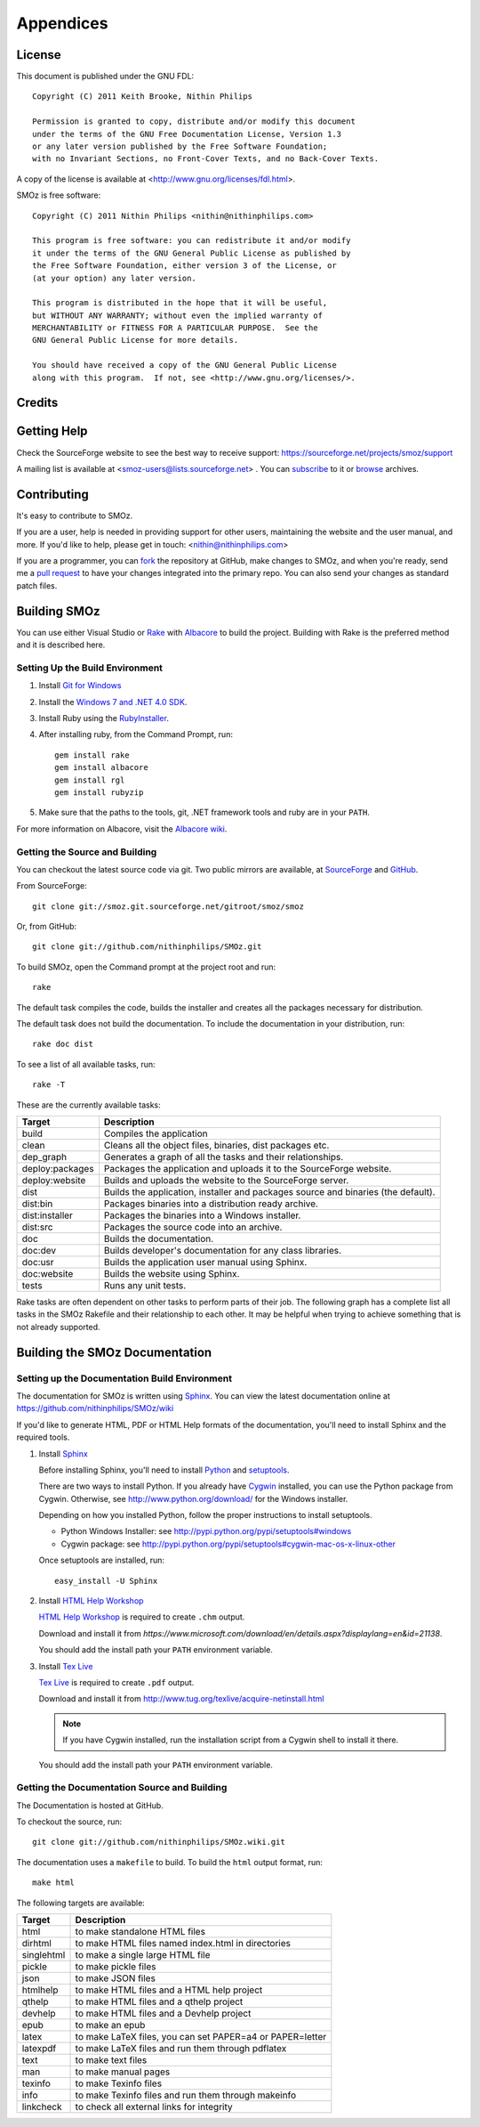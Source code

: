 
**********
Appendices
**********

.. index:: GPL license
.. index:: FDL license

License
=======

This document is published under the GNU FDL::

    Copyright (C) 2011 Keith Brooke, Nithin Philips

    Permission is granted to copy, distribute and/or modify this document
    under the terms of the GNU Free Documentation License, Version 1.3
    or any later version published by the Free Software Foundation;
    with no Invariant Sections, no Front-Cover Texts, and no Back-Cover Texts.

A copy of the license is available at <http://www.gnu.org/licenses/fdl.html>.

SMOz is free software::

    Copyright (C) 2011 Nithin Philips <nithin@nithinphilips.com>

    This program is free software: you can redistribute it and/or modify
    it under the terms of the GNU General Public License as published by
    the Free Software Foundation, either version 3 of the License, or
    (at your option) any later version.

    This program is distributed in the hope that it will be useful,
    but WITHOUT ANY WARRANTY; without even the implied warranty of
    MERCHANTABILITY or FITNESS FOR A PARTICULAR PURPOSE.  See the
    GNU General Public License for more details.

    You should have received a copy of the GNU General Public License
    along with this program.  If not, see <http://www.gnu.org/licenses/>.

Credits
=======

.. todo:: Write Credits

.. index:: Help, Mailing list, SourceForge support website
.. index:: see: Support; Help

Getting Help
============
Check the SourceForge website to see the best way to receive support:
https://sourceforge.net/projects/smoz/support

A mailing list is available at <smoz-users@lists.sourceforge.net> . You
can `subscribe <https://lists.sourceforge.net/lists/listinfo/smoz-users>`_ to it or
`browse <https://sourceforge.net/mailarchive/forum.php?forum_name=smoz-users>`_
archives.

Contributing
============
It's easy to contribute to SMOz.

If you are a user, help is needed in providing support for other users,
maintaining the website and the user manual, and more. If you'd like to help,
please get in touch: <nithin@nithinphilips.com>

If you are a programmer, you can `fork <http://help.github.com/fork-a-repo/>`_
the repository at GitHub, make changes to SMOz, and when you're ready, send me a `pull request
<http://help.github.com/send-pull-requests/>`_ to have your changes integrated
into the primary repo. You can also send your changes as standard patch files.

Building SMOz
=============
You can use either Visual Studio or `Rake
<http://rake.rubyforge.org/>`_  with `Albacore <http://albacorebuild.net/>`_ to
build the project. Building with Rake is the preferred method and it
is described here.

.. index:: Ruby, .NET 4.0 SDK, Rake, Albacore, RubyZip, Rgl, Git
.. index:: see: Windows 7 SDK; .NET 4.0 SDK

Setting Up the Build Environment
--------------------------------
1. Install `Git for Windows <https://code.google.com/p/msysgit/>`_
2. Install the `Windows 7 and .NET 4.0 SDK
   <http://msdn.microsoft.com/en-us/windows/bb980924.aspx>`_.
3. Install Ruby using the `RubyInstaller <http://rubyinstaller.org/>`_.
4. After installing ruby, from the Command Prompt, run::

    gem install rake
    gem install albacore
    gem install rgl
    gem install rubyzip

5. Make sure that the paths to the tools, git, .NET framework tools
   and ruby are in your ``PATH``.

For more information on Albacore, visit the `Albacore wiki
<https://github.com/derickbailey/Albacore/wiki/>`_.

.. index:: Python, Sphinx, HTML Help Workshop, TeX Live, Github, Cygwin

Getting the Source and Building
-------------------------------
You can checkout the latest source code via git. Two public mirrors are
available, at `SourceForge
<http://smoz.git.sourceforge.net/git/gitweb.cgi?p=smoz/smoz>`_
and `GitHub <https://github.com/nithinphilips/SMOz>`_.

From SourceForge::

    git clone git://smoz.git.sourceforge.net/gitroot/smoz/smoz

Or, from GitHub::

    git clone git://github.com/nithinphilips/SMOz.git

To build SMOz, open the Command prompt at the project root and run::

    rake

The default task compiles the code, builds the installer and creates all the
packages necessary for distribution.

The default task does not build the documentation. To include the documentation
in your distribution, run::

    rake doc dist

To see a list of all available tasks, run::

    rake -T

These are the currently available tasks:

================== ============================================================
  Target                            Description
================== ============================================================
build              Compiles the application
clean              Cleans all the object files, binaries, dist packages etc.
dep_graph          Generates a graph of all the tasks and their relationships.
deploy:packages    Packages the application and uploads it to the SourceForge
                   website.
deploy:website     Builds and uploads the website to the SourceForge server.
dist               Builds the application, installer and packages source and
                   binaries (the default).
dist:bin           Packages binaries into a distribution ready archive.
dist:installer     Packages the binaries into a Windows installer.
dist:src           Packages the source code into an archive.
doc                Builds the documentation.
doc:dev            Builds developer's documentation for any class libraries.
doc:usr            Builds the application user manual using Sphinx.
doc:website        Builds the website using Sphinx.
tests              Runs any unit tests.
================== ============================================================

.. index:: Dependency graph

Rake tasks are often dependent on other tasks to perform parts of their job.
The following graph has a complete list all tasks in the SMOz Rakefile and
their relationship to each other. It may be helpful when trying to achieve
something that is not already supported.

.. image:: images/dep_graph.*
   :alt: Detailed dependency graph of SMOz Rakefile

.. index:: HTML documentation, CHM documentation, PDF documentation

Building the SMOz Documentation
===============================

Setting up the Documentation Build Environment
-----------------------------------------------
The documentation for SMOz is written using `Sphinx
<http://sphinx.pocoo.org/>`_. You can view the latest documentation online at
https://github.com/nithinphilips/SMOz/wiki

If you'd like to generate HTML, PDF or HTML Help formats of the documentation,
you'll need to install Sphinx and the required tools.

1. Install  `Sphinx <http://sphinx.pocoo.org/>`_

   Before installing Sphinx, you'll need to install `Python
   <http://www.python.org/>`_ and `setuptools
   <http://pypi.python.org/pypi/setuptools>`_.

   There are two ways to install Python. If you already have `Cygwin
   <http://www.cygwin.com/>`_ installed, you can use the Python package from
   Cygwin.  Otherwise, see http://www.python.org/download/ for the Windows
   installer.

   Depending on how you installed Python, follow the proper instructions to
   install setuptools.

   * Python Windows Installer: see
     http://pypi.python.org/pypi/setuptools#windows
   * Cygwin package: see
     http://pypi.python.org/pypi/setuptools#cygwin-mac-os-x-linux-other

   Once setuptools are installed, run::

       easy_install -U Sphinx

2. Install `HTML Help Workshop
   <https://www.microsoft.com/download/en/details.aspx?displaylang=en&id=21138>`_

   `HTML Help Workshop
   <https://www.microsoft.com/download/en/details.aspx?displaylang=en&id=21138>`_
   is required to create ``.chm`` output.

   Download and install it from
   `https://www.microsoft.com/download/en/details.aspx?displaylang=en&id=21138`.

   You should add the install path your ``PATH`` environment variable.

3. Install `Tex Live <http://www.tug.org/texlive/>`_

   `Tex Live <http://www.tug.org/texlive/>`_ is required to create ``.pdf``
   output.

   Download and install it from http://www.tug.org/texlive/acquire-netinstall.html

   .. NOTE::
      If you have Cygwin installed, run the installation script from a Cygwin
      shell to install it there.

   You should add the install path your ``PATH`` environment variable.

.. index:: Building SMOz, Running Rake, Build targets, Build dependency graph

Getting the Documentation Source and Building
---------------------------------------------
The Documentation is hosted at GitHub.

To checkout the source, run::

    git clone git://github.com/nithinphilips/SMOz.wiki.git

The documentation uses a ``makefile`` to build. To build the ``html`` output
format, run::

    make html

The following targets are available:

=========== ===================================================================
  Target                              Description
=========== ===================================================================
 html        to make standalone HTML files
 dirhtml     to make HTML files named index.html in directories
 singlehtml  to make a single large HTML file
 pickle      to make pickle files
 json        to make JSON files
 htmlhelp    to make HTML files and a HTML help project
 qthelp      to make HTML files and a qthelp project
 devhelp     to make HTML files and a Devhelp project
 epub        to make an epub
 latex       to make LaTeX files, you can set PAPER=a4 or PAPER=letter
 latexpdf    to make LaTeX files and run them through pdflatex
 text        to make text files
 man         to make manual pages
 texinfo     to make Texinfo files
 info        to make Texinfo files and run them through makeinfo
 linkcheck   to check all external links for integrity
=========== ===================================================================

